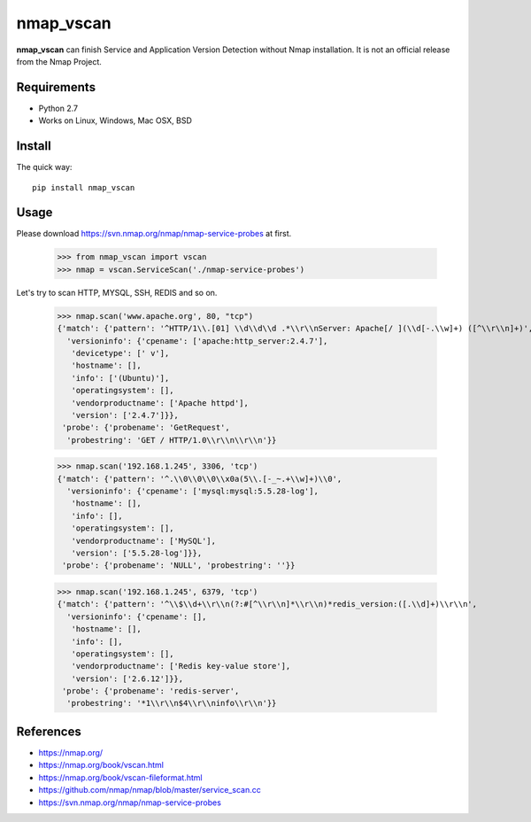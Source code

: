 ==========
nmap_vscan
==========

**nmap_vscan** can finish Service and Application Version Detection without Nmap installation. It is not an official release from the Nmap Project.

Requirements
============

* Python 2.7
* Works on Linux, Windows, Mac OSX, BSD


Install
=======

The quick way::

    pip install nmap_vscan


Usage
=====

Please download https://svn.nmap.org/nmap/nmap-service-probes at first.

    >>> from nmap_vscan import vscan
    >>> nmap = vscan.ServiceScan('./nmap-service-probes')

Let's try to scan HTTP, MYSQL, SSH, REDIS and so on.

    >>> nmap.scan('www.apache.org', 80, "tcp")
    {'match': {'pattern': '^HTTP/1\\.[01] \\d\\d\\d .*\\r\\nServer: Apache[/ ](\\d[-.\\w]+) ([^\\r\\n]+)',
      'versioninfo': {'cpename': ['apache:http_server:2.4.7'],
       'devicetype': [' v'],
       'hostname': [],
       'info': ['(Ubuntu)'],
       'operatingsystem': [],
       'vendorproductname': ['Apache httpd'],
       'version': ['2.4.7']}},
     'probe': {'probename': 'GetRequest',
      'probestring': 'GET / HTTP/1.0\\r\\n\\r\\n'}}

    >>> nmap.scan('192.168.1.245', 3306, 'tcp')
    {'match': {'pattern': '^.\\0\\0\\0\\x0a(5\\.[-_~.+\\w]+)\\0',
      'versioninfo': {'cpename': ['mysql:mysql:5.5.28-log'],
       'hostname': [],
       'info': [],
       'operatingsystem': [],
       'vendorproductname': ['MySQL'],
       'version': ['5.5.28-log']}},
     'probe': {'probename': 'NULL', 'probestring': ''}}

    >>> nmap.scan('192.168.1.245', 6379, 'tcp')
    {'match': {'pattern': '^\\$\\d+\\r\\n(?:#[^\\r\\n]*\\r\\n)*redis_version:([.\\d]+)\\r\\n',
      'versioninfo': {'cpename': [],
       'hostname': [],
       'info': [],
       'operatingsystem': [],
       'vendorproductname': ['Redis key-value store'],
       'version': ['2.6.12']}},
     'probe': {'probename': 'redis-server',
      'probestring': '*1\\r\\n$4\\r\\ninfo\\r\\n'}}


References
==========

- https://nmap.org/
- https://nmap.org/book/vscan.html
- https://nmap.org/book/vscan-fileformat.html
- https://github.com/nmap/nmap/blob/master/service_scan.cc
- https://svn.nmap.org/nmap/nmap-service-probes